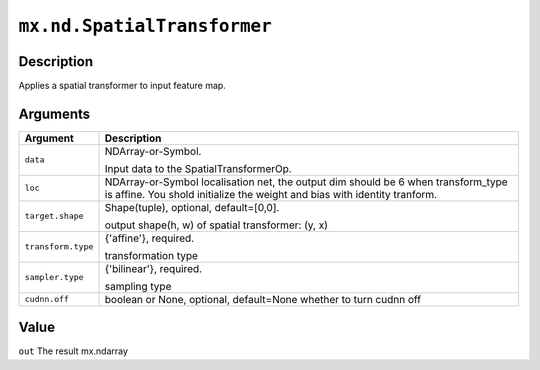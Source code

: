 

``mx.nd.SpatialTransformer``
========================================================

Description
----------------------

Applies a spatial transformer to input feature map.


Arguments
------------------

+----------------------------------------+------------------------------------------------------------+
| Argument                               | Description                                                |
+========================================+============================================================+
| ``data``                               | NDArray-or-Symbol.                                         |
|                                        |                                                            |
|                                        | Input data to the SpatialTransformerOp.                    |
+----------------------------------------+------------------------------------------------------------+
| ``loc``                                | NDArray-or-Symbol                                          |
|                                        | localisation net, the output dim should be 6 when          |
|                                        | transform_type is affine. You shold initialize the weight  |
|                                        | and bias with identity                                     |
|                                        | tranform.                                                  |
+----------------------------------------+------------------------------------------------------------+
| ``target.shape``                       | Shape(tuple), optional, default=[0,0].                     |
|                                        |                                                            |
|                                        | output shape(h, w) of spatial transformer: (y, x)          |
+----------------------------------------+------------------------------------------------------------+
| ``transform.type``                     | {'affine'}, required.                                      |
|                                        |                                                            |
|                                        | transformation type                                        |
+----------------------------------------+------------------------------------------------------------+
| ``sampler.type``                       | {'bilinear'}, required.                                    |
|                                        |                                                            |
|                                        | sampling type                                              |
+----------------------------------------+------------------------------------------------------------+
| ``cudnn.off``                          | boolean or None, optional, default=None                    |
|                                        | whether to turn cudnn off                                  |
+----------------------------------------+------------------------------------------------------------+

Value
----------

``out`` The result mx.ndarray


